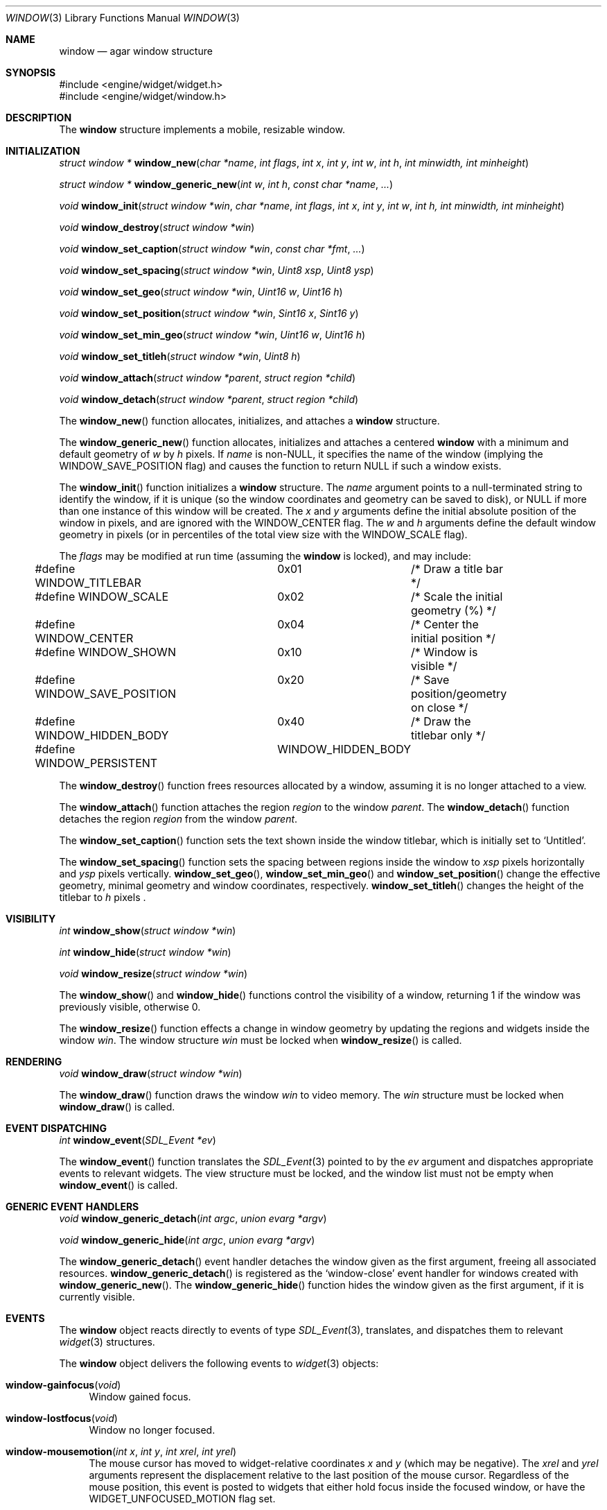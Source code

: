 .\"	$Csoft: window.3,v 1.20 2003/01/25 00:38:52 vedge Exp $
.\"
.\" Copyright (c) 2002, 2003 CubeSoft Communications, Inc.
.\" <http://www.csoft.org>
.\" All rights reserved.
.\"
.\" Redistribution and use in source and binary forms, with or without
.\" modification, are permitted provided that the following conditions
.\" are met:
.\" 1. Redistributions of source code must retain the above copyright
.\"    notice, this list of conditions and the following disclaimer.
.\" 2. Redistributions in binary form must reproduce the above copyright
.\"    notice, this list of conditions and the following disclaimer in the
.\"    documentation and/or other materials provided with the distribution.
.\" 
.\" THIS SOFTWARE IS PROVIDED BY THE AUTHOR ``AS IS'' AND ANY EXPRESS OR
.\" IMPLIED WARRANTIES, INCLUDING, BUT NOT LIMITED TO, THE IMPLIED
.\" WARRANTIES OF MERCHANTABILITY AND FITNESS FOR A PARTICULAR PURPOSE
.\" ARE DISCLAIMED. IN NO EVENT SHALL THE AUTHOR BE LIABLE FOR ANY DIRECT,
.\" INDIRECT, INCIDENTAL, SPECIAL, EXEMPLARY, OR CONSEQUENTIAL DAMAGES
.\" (INCLUDING BUT NOT LIMITED TO, PROCUREMENT OF SUBSTITUTE GOODS OR
.\" SERVICES; LOSS OF USE, DATA, OR PROFITS; OR BUSINESS INTERRUPTION)
.\" HOWEVER CAUSED AND ON ANY THEORY OF LIABILITY, WHETHER IN CONTRACT,
.\" STRICT LIABILITY, OR TORT (INCLUDING NEGLIGENCE OR OTHERWISE) ARISING
.\" IN ANY WAY OUT OF THE USE OF THIS SOFTWARE EVEN IF ADVISED OF THE
.\" POSSIBILITY OF SUCH DAMAGE.
.\"
.Dd August 21, 2002
.Dt WINDOW 3
.Os
.ds vT Agar API Reference
.ds oS Agar 1.0
.Sh NAME
.Nm window
.Nd agar window structure
.Sh SYNOPSIS
.Bd -literal
#include <engine/widget/widget.h>
#include <engine/widget/window.h>
.Ed
.Sh DESCRIPTION
The
.Nm
structure implements a mobile, resizable window.
.Sh INITIALIZATION
.nr nS 1
.Ft "struct window *"
.Fn window_new "char *name" "int flags" "int x" "int y" "int w" "int h" "int minwidth, int minheight"
.Pp
.Ft "struct window *"
.Fn window_generic_new "int w" "int h" "const char *name" "..."
.Pp
.Ft void
.Fn window_init "struct window *win" "char *name" "int flags" "int x" "int y" "int w" "int h, int minwidth, int minheight"
.Pp
.Ft void
.Fn window_destroy "struct window *win"
.Pp
.Ft void
.Fn window_set_caption "struct window *win" "const char *fmt" "..."
.Pp
.Ft void
.Fn window_set_spacing "struct window *win" "Uint8 xsp" "Uint8 ysp"
.Pp
.Ft void
.Fn window_set_geo "struct window *win" "Uint16 w" "Uint16 h"
.Pp
.Ft void
.Fn window_set_position "struct window *win" "Sint16 x" "Sint16 y"
.Pp
.Ft void
.Fn window_set_min_geo "struct window *win" "Uint16 w" "Uint16 h"
.Pp
.Ft void
.Fn window_set_titleh "struct window *win" "Uint8 h"
.Pp
.Ft void
.Fn window_attach "struct window *parent" "struct region *child"
.Pp
.Ft void
.Fn window_detach "struct window *parent" "struct region *child"
.nr nS 0
.Pp
The
.Fn window_new
function allocates, initializes, and attaches a
.Nm
structure.
.Pp
The
.Fn window_generic_new
function allocates, initializes and attaches a centered
.Nm
with a minimum and default geometry of
.Fa w
by
.Fa h
pixels.
If
.Fa name
is non-NULL, it specifies the name of the window (implying the
.Dv WINDOW_SAVE_POSITION
flag) and causes the function to return NULL if such a window exists.
.Pp
The
.Fn window_init
function initializes a
.Nm
structure.
The
.Fa name
argument points to a null-terminated string to identify the window, if it is
unique (so the window coordinates and geometry can be saved to disk), or
.Dv NULL
if more than one instance of this window will be created.
The
.Fa x
and
.Fa y
arguments define the initial absolute position of the window in pixels,
and are ignored with the
.Dv WINDOW_CENTER
flag.
The
.Fa w
and
.Fa h
arguments define the default window geometry in pixels (or in percentiles
of the total view size with the
.Dv WINDOW_SCALE
flag).
.Pp
The
.Fa flags
may be modified at run time (assuming the
.Nm
is locked), and may include:
.Pp
.Bd -literal
#define WINDOW_TITLEBAR		0x01	/* Draw a title bar */
#define WINDOW_SCALE		0x02	/* Scale the initial geometry (%) */
#define WINDOW_CENTER		0x04	/* Center the initial position */
#define WINDOW_SHOWN		0x10	/* Window is visible */
#define WINDOW_SAVE_POSITION	0x20	/* Save position/geometry on close */
#define WINDOW_HIDDEN_BODY	0x40	/* Draw the titlebar only */
#define WINDOW_PERSISTENT	WINDOW_HIDDEN_BODY
.Ed
.Pp
The
.Fn window_destroy
function frees resources allocated by a window, assuming it is no longer
attached to a view.
.Pp
The
.Fn window_attach
function attaches the region
.Fa region
to the window
.Fa parent .
The
.Fn window_detach
function detaches the region
.Fa region
from the window
.Fa parent .
.Pp
The
.Fn window_set_caption
function sets the text shown inside the window titlebar, which is initially
set to
.Sq Untitled .
.Pp
The
.Fn window_set_spacing
function sets the spacing between regions inside the window to
.Fa xsp
pixels horizontally and
.Fa ysp
pixels vertically.
.Fn window_set_geo ,
.Fn window_set_min_geo
and
.Fn window_set_position
change the effective geometry, minimal geometry and window coordinates,
respectively.
.Fn window_set_titleh
changes the height of the titlebar to
.Fa h
pixels .
.Sh VISIBILITY
.nr nS 1
.Ft int
.Fn window_show "struct window *win"
.Pp
.Ft int
.Fn window_hide "struct window *win"
.Pp
.Ft void
.Fn window_resize "struct window *win"
.nr nS 0
.Pp
The
.Fn window_show
and
.Fn window_hide
functions control the visibility of a window, returning 1 if the window was
previously visible, otherwise 0.
.Pp
The
.Fn window_resize
function effects a change in window geometry by updating the regions
and widgets inside the window
.Fa win .
The window structure
.Fa win
must be locked when
.Fn window_resize
is called.
.Sh RENDERING
.nr nS 1
.Ft void
.Fn window_draw "struct window *win"
.nr nS 0
.Pp
The
.Fn window_draw
function draws the window
.Fa win
to video memory.
The
.Fa win
structure must be locked when
.Fn window_draw
is called.
.Sh EVENT DISPATCHING
.nr nS 1
.Ft int
.Fn window_event "SDL_Event *ev"
.nr nS 0
.Pp
The
.Fn window_event
function translates the
.Xr SDL_Event 3
pointed to by the
.Fa ev
argument and dispatches appropriate events to relevant widgets.
The view structure must be locked, and the window list must not be
empty when
.Fn window_event
is called.
.Sh GENERIC EVENT HANDLERS
.nr nS 1
.Ft void
.Fn window_generic_detach "int argc" "union evarg *argv"
.Pp
.Ft void
.Fn window_generic_hide "int argc" "union evarg *argv"
.nr nS 0
.Pp
The
.Fn window_generic_detach
event handler detaches the window given as the first argument, freeing all
associated resources.
.Fn window_generic_detach
is registered as the
.Sq window-close
event handler for windows created with
.Fn window_generic_new .
The
.Fn window_generic_hide
function hides the window given as the first argument, if it is currently
visible.
.Sh EVENTS
The
.Nm
object reacts directly to events of type
.Xr SDL_Event 3 ,
translates, and dispatches them to relevant
.Xr widget 3
structures.
.Pp
The
.Nm
object delivers the following events to
.Xr widget 3
objects:
.Pp
.Bl -tag -width 2n
.It Fn window-gainfocus "void"
Window gained focus.
.It Fn window-lostfocus "void"
Window no longer focused.
.It Fn window-mousemotion "int x" "int y" "int xrel" "int yrel"
The mouse cursor has moved to widget-relative coordinates
.Fa x
and
.Fa y
(which may be negative).
The
.Fa xrel
and
.Fa yrel
arguments represent the displacement relative to the last position of the
mouse cursor.
Regardless of the mouse position, this event is posted to widgets that either
hold focus inside the focused window, or have the
.Dv WIDGET_UNFOCUSED_MOTION
flag set.
.It Fn window-mousebuttonup "int button" "int x" "int y"
The mouse button indexed by
.Fa button
was released at widget-relative
.Fa x ,
.Fa y
coordinates.
Regarldess of the mouse position, this event is posted to the widget that
holds focus inside the focused window.
.It Fn window-mousebuttondown "int button" "int x" "int y"
The mouse button indexed by
.Fa button
was pressed at widget-relative
.Fa x ,
.Fa y
coordinates, which must be inside the widget area.
.It Fn window-keyup "int keysym" "int keymod"
The key identified by
.Fa keysym
was released, and the widget holds the focus.
.It Fn window-keydown "int keysym" "int keymod"
The key identified by
.Fa keysym
was pressed, and the widget holds the focus.
.It Fn window-close "void"
The window's titlebar close button was pressed.
This event is generated after the window is no longer visible.
.El
.Sh SEE ALSO
.Xr agar 3 ,
.Xr widget 3 ,
.Xr region 3
.Sh HISTORY
The
.Nm
system first appeared in Agar 1.0.
